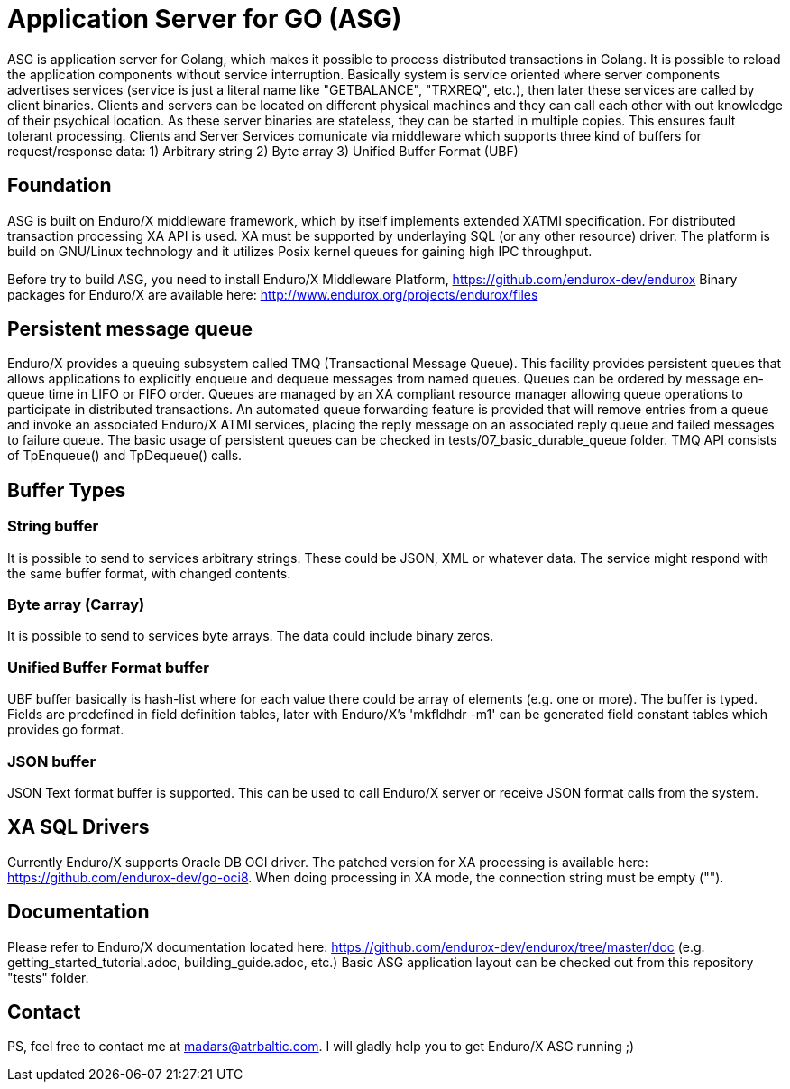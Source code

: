 = Application Server for GO (ASG)

ASG is application server for Golang, which makes it possible to process distributed transactions in Golang. It is possible to reload the application components without service interruption. Basically system is service oriented where server components advertises services (service is just a literal name like "GETBALANCE", "TRXREQ", etc.), then later these services are called by client binaries. Clients and servers can be located on different physical machines and they can call each other with out knowledge of their psychical location. As these server binaries are stateless, they can be started in multiple copies. This ensures fault tolerant processing. Clients and Server Services comunicate via middleware which supports three kind of buffers for request/response data: 1) Arbitrary string 2) Byte array 3) Unified Buffer Format (UBF)

== Foundation

ASG is built on Enduro/X middleware framework, which by itself implements extended XATMI specification. For distributed transaction processing XA API is used. XA must be supported by underlaying SQL (or any other resource) driver. The platform is build on GNU/Linux technology and it utilizes Posix kernel queues for gaining high IPC throughput.

Before try to build ASG, you need to install Enduro/X Middleware Platform, https://github.com/endurox-dev/endurox
Binary packages for Enduro/X are available here: http://www.endurox.org/projects/endurox/files

== Persistent message queue
Enduro/X provides a queuing subsystem called TMQ (Transactional Message Queue). This facility provides persistent queues that allows applications to explicitly enqueue and dequeue messages from named queues. Queues can be ordered by message en-queue time in LIFO or FIFO order. Queues are managed by an XA compliant resource manager allowing queue operations to participate in distributed transactions. An automated queue forwarding feature is provided that will remove entries from a queue and invoke an associated Enduro/X ATMI services, placing the reply message on an associated reply queue and failed messages to failure queue. The basic usage of persistent queues can be checked in tests/07_basic_durable_queue folder. TMQ API consists of TpEnqueue() and TpDequeue() calls.

== Buffer Types

=== String buffer
It is possible to send to services arbitrary strings. These could be JSON, XML or whatever data. The service might respond with the same buffer format, with changed contents. 

=== Byte array (Carray)
It is possible to send to services byte arrays. The data could include binary zeros.

=== Unified Buffer Format buffer
UBF buffer basically is hash-list where for each value there could be array of elements (e.g. one or more). The buffer is typed. Fields are predefined in field definition tables, later with Enduro/X's 'mkfldhdr -m1' can be generated field constant tables which provides go format.

=== JSON buffer
JSON Text format buffer is supported. This can be used to call Enduro/X server or receive JSON format calls from the system.

== XA SQL Drivers
Currently Enduro/X supports Oracle DB OCI driver. The patched version for XA processing is available here: https://github.com/endurox-dev/go-oci8. When doing processing in XA mode, the connection string must be empty ("").

== Documentation
Please refer to Enduro/X documentation located here: https://github.com/endurox-dev/endurox/tree/master/doc (e.g. getting_started_tutorial.adoc, building_guide.adoc, etc.) Basic ASG application layout can be checked out from this repository "tests" folder.

== Contact
PS, feel free to contact me at madars@atrbaltic.com. I will gladly help you to get Enduro/X ASG running ;)
